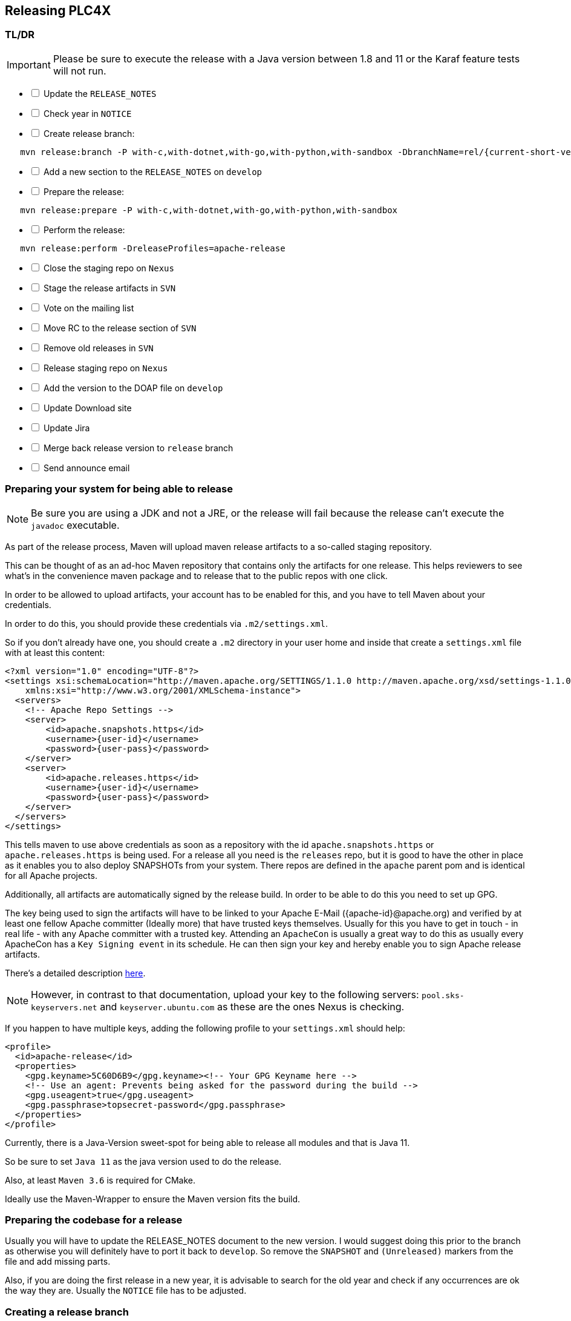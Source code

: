 //
//  Licensed to the Apache Software Foundation (ASF) under one or more
//  contributor license agreements.  See the NOTICE file distributed with
//  this work for additional information regarding copyright ownership.
//  The ASF licenses this file to You under the Apache License, Version 2.0
//  (the "License"); you may not use this file except in compliance with
//  the License.  You may obtain a copy of the License at
//
//      http://www.apache.org/licenses/LICENSE-2.0
//
//  Unless required by applicable law or agreed to in writing, software
//  distributed under the License is distributed on an "AS IS" BASIS,
//  WITHOUT WARRANTIES OR CONDITIONS OF ANY KIND, either express or implied.
//  See the License for the specific language governing permissions and
//  limitations under the License.
//
:imagesdir: ../../images/
:icons: font

== Releasing PLC4X

=== TL/DR

IMPORTANT: Please be sure to execute the release with a Java version between 1.8 and 11 or the Karaf feature tests will not run.

[%interactive]
* [ ] Update the `RELEASE_NOTES`
* [ ] Check year in `NOTICE`
* [ ] Create release branch:
[subs="verbatim,attributes"]
----
   mvn release:branch -P with-c,with-dotnet,with-go,with-python,with-sandbox -DbranchName=rel/{current-short-version}
----
[%interactive]
* [ ] Add a new section to the `RELEASE_NOTES` on `develop`
* [ ] Prepare the release:
[subs="verbatim,attributes"]
----
   mvn release:prepare -P with-c,with-dotnet,with-go,with-python,with-sandbox
----
[%interactive]
* [ ] Perform the release:
[subs="verbatim,attributes"]
----
   mvn release:perform -DreleaseProfiles=apache-release
----
[%interactive]
* [ ] Close the staging repo on `Nexus`
* [ ] Stage the release artifacts in `SVN`
* [ ] Vote on the mailing list
* [ ] Move RC to the release section of `SVN`
* [ ] Remove old releases in `SVN`
* [ ] Release staging repo on `Nexus`
* [ ] Add the version to the DOAP file on `develop`
* [ ] Update Download site
* [ ] Update Jira
* [ ] Merge back release version to `release` branch
* [ ] Send announce email

=== Preparing your system for being able to release

NOTE: Be sure you are using a JDK and not a JRE, or the release will fail because the release can't execute the `javadoc` executable.

As part of the release process, Maven will upload maven release artifacts to a so-called staging repository.

This can be thought of as an ad-hoc Maven repository that contains only the artifacts for one release.
This helps reviewers to see what's in the convenience maven package and to release that to the public repos with one click.

In order to be allowed to upload artifacts, your account has to be enabled for this, and you have to tell Maven about your credentials.

In order to do this, you should provide these credentials via `.m2/settings.xml`.

So if you don't already have one, you should create a `.m2` directory in your user home and inside that create a `settings.xml` file with at least this content:

   <?xml version="1.0" encoding="UTF-8"?>
   <settings xsi:schemaLocation="http://maven.apache.org/SETTINGS/1.1.0 http://maven.apache.org/xsd/settings-1.1.0.xsd" xmlns="http://maven.apache.org/SETTINGS/1.1.0"
       xmlns:xsi="http://www.w3.org/2001/XMLSchema-instance">
     <servers>
       <!-- Apache Repo Settings -->
       <server>
           <id>apache.snapshots.https</id>
           <username>{user-id}</username>
           <password>{user-pass}</password>
       </server>
       <server>
           <id>apache.releases.https</id>
           <username>{user-id}</username>
           <password>{user-pass}</password>
       </server>
     </servers>
   </settings>

This tells maven to use above credentials as soon as a repository with the id `apache.snapshots.https` or `apache.releases.https` is being used.
For a release all you need is the `releases` repo, but it is good to have the other in place as it enables you to also deploy SNAPSHOTs from your system.
There repos are defined in the `apache` parent pom and is identical for all Apache projects.

Additionally, all artifacts are automatically signed by the release build. In order to be able to do this you need to set up GPG.

The key being used to sign the artifacts will have to be linked to your Apache E-Mail ({apache-id}@apache.org) and verified by at least one fellow Apache committer (Ideally more) that have trusted keys themselves.
Usually for this you have to get in touch - in real life - with any Apache committer with a trusted key.
Attending an `ApacheCon` is usually a great way to do this as usually every ApacheCon has a `Key Signing event` in its schedule.
He can then sign your key and hereby enable you to sign Apache release artifacts.

There's a detailed description https://github.com/apache/incubator-pulsar/wiki/Create-GPG-keys-to-sign-release-artifacts[here].

NOTE: However, in contrast to that documentation, upload your key to the following servers: `pool.sks-keyservers.net` and `keyserver.ubuntu.com` as these are the ones Nexus is checking.

If you happen to have multiple keys, adding the following profile to your `settings.xml` should help:

    <profile>
      <id>apache-release</id>
      <properties>
        <gpg.keyname>5C60D6B9</gpg.keyname><!-- Your GPG Keyname here -->
        <!-- Use an agent: Prevents being asked for the password during the build -->
        <gpg.useagent>true</gpg.useagent>
        <gpg.passphrase>topsecret-password</gpg.passphrase>
      </properties>
    </profile>

Currently, there is a Java-Version sweet-spot for being able to release all modules and that is Java 11.

So be sure to set `Java 11` as the java version used to do the release.

Also, at least `Maven 3.6` is required for CMake.

Ideally use the Maven-Wrapper to ensure the Maven version fits the build.

=== Preparing the codebase for a release

Usually you will have to update the RELEASE_NOTES document to the new version.
I would suggest doing this prior to the branch as otherwise you will definitely have to port it back to `develop`.
So remove the `SNAPSHOT` and `(Unreleased)` markers from the file and add missing parts.

Also, if you are doing the first release in a new year, it is advisable to search for the old year and check if any occurrences are ok the way they are.
Usually the `NOTICE` file has to be adjusted.

=== Creating a release branch

According to SemVer, we have: Major, Minor and Bugfix releases.

For each new Major and Minor release we create a new branch at the beginning of a code-freeze phase.

So if currently the project version in develop is `{current-full-version}-SNAPSHOT`, we create a branch `rel/{current-short-version}`.

When creating the branch is exactly the moment in which the version in `develop` is incremented to the next minor version.

This can and should be automated by the `maven-release-plugin`.

Per default the plugin will ask for the working copy version during the build execution.
This is the version the `develop` branch will be changed to.

In contrast to normal builds, it is important to enable all profiles when creating the branch as only this way will all modules versions be updated.
Otherwise, the non-default modules on develop will reference the old version which will cause problems when building.

   mvn release:branch -P with-c,with-dotnet,with-go,with-python,with-sandbox -DbranchName=rel/{minor-version}

Per default the plugin suggests the next bugfix version as working version, however we want it to use the next minor version.
So in case of preparing the release branch for `{current-full-version}-SNAPSHOT` the command would be the following:

[subs="verbatim,attributes"]
----
   mvn release:branch -P with-c,with-dotnet,with-go,with-python,with-sandbox -DbranchName=rel/{current-short-version}
----

The plugin will then aks for the version:

[subs="verbatim,attributes"]
----
   What is the new working copy version for "PLC4X"? (org.apache.plc4x:plc4x-parent) {current-next-incremental-version}-SNAPSHOT: : {current-next-minor-version}-SNAPSHOT
----

Here the suggested default has to be manually overridden.

This step now should perform quite quickly as no build and no tests are involved.

However, in the end the versions of the `develop` branch are updated and a new `rel/{current-short-version}` branch is created.

=== Preparing `develop` for the next iteration

Now is a good time to add a new section to the `RELEASE_NOTES` document for the new `SNAPSHOT` version.

Here comes a template:

[subs="verbatim,attributes"]
----
==============================================================
(Unreleased) Apache PLC4X {current-next-minor-version}-SNAPSHOT
==============================================================

New Features
------------

Incompatible changes
--------------------

Bug Fixes
---------

// Rest of the file

----

Also be sure to do a quick full-text-search to check if the version was updated correctly everywhere.

WARNING: If you find anything here, you will need to pay attention during the release.

=== Release stabilization phase

Now usually comes a phase in which last tests and checks should be performed.

If any problems are found, they have to be fixed in the release branch.

Changes should either be re applied in `develop` or `cherry-picked`, however merging things back can cause a lot of problems, and we no longer have the same versions.

=== Preparing a release

Same as with creating the branch it is important to enable all profiles when creating the branch as only this way will all modules versions be updated.
Otherwise, the non-default modules on develop will reference the old version which will cause problems when building.
For people building with some additional profiles from the source release will be impossible.

As especially when switching a lot between different branches, it is recommended to do a clean checkout of the repository.
Otherwise, a lot of directories can be left over, which would be included in the source-release zip.
In order to prepare a release-candidate, the first step is switching to the corresponding release-branch.

After that, the following command will to all preparation steps for the release:

   mvn release:prepare -P with-c,with-dotnet,with-go,with-python,with-sandbox

(The `-P with-c,with-dotnet,with-go,with-python,with-sandbox` tells maven to activate the all profiles that partition the build and makes sure the versions of all modules are updated as part of the release)
In general the plugin will now ask you 3 questions:

1. The version we want to release as (It will suggest the version you get by omitting the `-SNAPSHOT` suffix)
2. The name of the tag the release commit will be tagged with in the SCM (Name it `v{release-version}` (`v{current-full-version}` in our case)
3. The next development version (The version present in the pom after the release) (`{current-next-bugfix-version}` in our case)

Usually for 1 and 3 the defaults are just fine, make sure the tag name is correct as this usually is different.

What the plugin now does, is automatically execute the following operations:

1. Check we aren't referencing any `SNAPSHOT` dependencies.
2. Update all pom versions to the release version.
3. Run a build with all tests
4. Commit the changes (commit message: `[maven-release-plugin] prepare release v{current-full-version}`)
5. Push the commit
6. Tag the commit
7. Update all poms to the next development version.
8. Commit the changes (commit message: `[maven-release-plugin] prepare for next development iteration`)
9. Push the commit

However, this just prepared the git repository for the release, we have to perform the release to produce and stage the release artifacts.

Please verify the git repository at: https://gitbox.apache.org/repos/asf?p=plc4x.git
is in the correct state. Please select the release branch and verify the commit log looks similar to this

image::release-git-history.png[]

It is important that the commit with the message "[maven-release-plugin] prepare release v{release-version}" is tagged with the release tag (in this case v{current-full-version})

If you check the commit itself, it should mainly consist of version updates like this:

image::release-git-diff-prepare-release.png[]

The root pom has a few more changes, but in general this should be what you are seeing.

After that should come a second commit:

image::release-git-diff-next-development-iteration.png[]

This now updates the versions again, but this time from the release version to the one we selected for the next development iteration (in this case 0.3.1-SNAPSHOT)

NOTE: If the commit history doesn't look like this, something went wrong.

== What if something goes wrong?

If something goes wrong, you can always execute:

   mvn release:rollback

It will change the versions back and commit and push things.

However, it will not delete the tag in GIT (locally and remotely). So you have to do that manually or use a different tag next time.

=== Performing a release

This is done by executing another goal of the `maven-release-plugin`:

   mvn release:perform

This executes automatically as all information it requires is located in the `release.properties` file the `prepare`-goal prepared.

The first step is that the `perform`-goal checks out the previously tagged revision into the root modules `target/checkout` directory.
Here it automatically executes a maven build (You don't have to do this, it's just that you know what's happening):

   mvn clean deploy -P apache-release

As the `apache-release` profile is also activated, this builds and tests the project as well as creates the JavaDocs, Source packages and signs each of these with your PGP key.

We are intentionally not adding the other profiles, as these either produce binary artifacts that usually only work on the system they were compiled on (C++, .Net) or we haven't found a good way to distribute them via Maven yet (Python) or deployment is disabled anyway (sandbox).

As this time the build is building with release versions, Maven will automatically choose the release url for deploying artifacts.

The way things are set up in the apache parent pom, is that release artifacts are deployed to a so-called `staging repository`.

You can think of a `staging repository` as a dedicated repository created on the fly as soon as the first artifact comes in.

After the build you will have a nice and clean Maven repository at https://repository.apache.org/ that contains only artifacts from the current build.

After the build it is important to log in to `Nexus` at https://repository.apache.org/, select `Staging Repositories` and find the repository with the name: `orgapacheplc4x-{somenumber}`.

Select that and click on the `Close` button.

Now Nexus will do some checks on the artifacts and check the signatures.

As soon as it's finished, we are done on the Maven side and ready to continue with the rest of the release process.

A release build also produces a so-called `source-assembly` zip.

This contains all sources of the project and will be what's actually the release from an Apache point of view and will be the thing we will be voting on.

This file will also be signed and `SHA512` hashes will be created.

=== Staging a release

Each new release and release-candidate has to be staged in the Apache SVN under:

https://dist.apache.org/repos/dist/dev/plc4x/

The directory structure of this directory is as follows:

[subs="verbatim,attributes"]
----
   ./KEYS
   ./{current-full-version}/
   ./{current-full-version}/rc1
   ./{current-full-version}/rc1/README
   ./{current-full-version}/rc1/RELEASE_NOTES
   ./{current-full-version}/rc1/apache-plc4x-{current-full-version}-source-release.zip
   ./{current-full-version}/rc1/apache-plc4x-{current-full-version}-source-release.zip.asc
   ./{current-full-version}/rc1/apache-plc4x-{current-full-version}-source-release.zip.sha512
----

You can generally import the stuff, by preparing a directory structure like above locally and then using `svn import` to do the importing:

----
cd ./{current-full-version}
svn import rc1 https://dist.apache.org/repos/dist/dev/plc4x/{current-full-version}/rc1 -m"Staging of rc1 of PLC4X {current-full-version}"
----

The `KEYS` file contains the PGP public key which belongs to the private key used to sign the release artifacts.

If this is your first release be sure to add your key to this file.
For the format have a look at the file itself.
It should contain all the information needed.

Be sure to stage exactly the `README` and `RELEASE_NOTES` files contained in the root of your project.
Ideally you just copy them there from there.

All three `*-source-relese.zip*` artifacts should be located in the directory: `target/checkout/target`

After committing these files to SVN you are ready to start the vote.

=== Starting a vote on the mailing list

After staging the release candidate in the Apache SVN, it is time to actually call out the vote.

For this we usually send two emails.
The following would be the one used to do our first TLP release:

[subs="verbatim,attributes"]
----
E-Mail Topic:
[VOTE] Apache PLC4X {current-full-version} RC1

Message:
Apache PLC4X {current-full-version} has been staged under [2] and it’s time to vote
on accepting it for release. All Maven artifacts are available under [1].
Voting will be open for 72hr.

A minimum of 3 binding +1 votes and more binding +1 than binding -1
are required to pass.

Release tag: v{current-full-version}
Hash for the release tag: {replacethiswiththerealgitcommittag}

Per [3] "Before voting +1 PMC members are required to download
the signed source code package, compile it as provided, and test
the resulting executable on their own platform, along with also
verifying that the package meets the requirements of the ASF policy
on releases."

You can achieve the above by following [4].

[ ]  +1 accept (indicate what you validated - e.g. performed the non-RM items in [4])
[ ]  -1 reject (explanation required)


[1] https://repository.apache.org/content/repositories/orgapacheplc4x-{somefourdigitnumber}
[2] https://dist.apache.org/repos/dist/dev/plc4x/{current-full-version}/rc1
[3] https://www.apache.org/dev/release.html#approving-a-release
[4] https://cwiki.apache.org/confluence/display/PLC4X/Validating+a+staged+Release
----

As it is sometimes to do the vote counting, if voting and discussions are going on in the same thread, we send a second email:


[subs="verbatim,attributes"]
----
E-Mail Topic:
[DISCUSS] Apache PLC4X {current-full-version} RC1

Message:
This is the discussion thread for the corresponding VOTE thread.

Please keep discussions in this thread to simplify the counting of votes.

If you have to vote -1 please mention a brief description on why and then take the details to this thread.
----

Now we have to wait 72 hours till we can announce the result of the vote.

This is an Apache policy to make it possible for anyone to participate in the vote, no matter where that person lives and not matter what weekends or public holidays might currently be.

The vote passes, if at least 3 `+1` votes are received and more `+1` are received than `-1`.

After the 72-hour minimum wait period is over and we have fulfilled the requirement of at least 3 +1 votes and more +1 than -1, a final reply is sent to the vote thread with a prefix of `[RESULT]` in the title in which the summary of the vote is presented in an aggregated form.

[subs="verbatim,attributes"]
----
E-Mail Topic:
[RESULT] [VOTE] Apache PLC4X {current-full-version} RC1

Message:
So, the vote passes with {number of +1 votes} +1 votes by PMC members {number of +1 votes from non-pmc members} +1 vote by a non PMC member.
----

=== Releasing after a successful vote

As soon as the votes are finished, and the results were in favor of a release, the staged artifacts can be released.
This is done by moving them inside the Apache SVN.

[subs="verbatim,attributes"]
----
   svn move -m "Release Apache PLC4X {current-full-version}" \
       https://dist.apache.org/repos/dist/dev/plc4x/{current-full-version}/rc1 \
       https://dist.apache.org/repos/dist/release/plc4x/{current-full-version}
----

This will make the release artifacts available and will trigger them being copied to mirror sites.

This is also the reason why you should wait at least 24 hours before sending out the release notification emails.

=== Cleaning up older release versions

As a lot of mirrors are serving our releases, it is the Apache policy to clean old releases from the repo if newer versions are released.

This can be done like this:

    svn delete https://dist.apache.org/repos/dist/release/plc4x/{current-full-version}/ -m"deleted version {current-full-version}"

After this https://dist.apache.org/repos/dist/release/plc4x should only contain the latest release directory.

=== Releasing the Maven artifacts

Probably the simplest part is releasing the Maven artifacts.

In order to do this, the release manager logs into Nexus at https://repository.apache.org/, selects the staging repository and clicks on the `Release` button.

This will move all artifacts into the Apache release repository and delete the staging repository after that.

All release artifacts released to the Apache release repo, will automatically be synced to Maven central.

=== Add the version to the DOAP file

Now that the release is out, in the `develop` branch, update the `DOAP` file for plc4x.

This is found at:

    src/site/resources-filtered/plc4x-doap.rdf

Please add the just released version to the top of the versions.

This file is needed for Apache's tooling to automatically keep track of project release activity, and we use this internally too to automatically update the documentation to always reference the latest released version automatically.

=== Merge back release version to `release` branch

The `release` branch should always point to the last released version.
This has to be done with git

[subs="verbatim,attributes"]
----
git checkout release
git merge v{current-full-version}
----

When there are conflicts it could help to use the `theirs` merge strategy, i.e.,

[subs="verbatim,attributes"]
----
git merge -X theirs v{current-full-version}
----

Possibly a manual conflict resolution has to be done afterwards. After that, changes need to
be pushed.

=== Updating Jira

1. Set the released version to "released" and set the "release-date"
2. Add the next version to the versions.

=== Update the download site

The URL http://plc4x.apache.org/users/download.html has to be changed, and the current release has to be listed there.
This is done by changing the `download.adoc` under `src/site/users/` (**in the develop branch, as this is where the site is generated from!**)

1. Copy the last release down to _Previous Releases_
2. Point the download links of the last release to archive, e.g. `http://archive.apache.org/dist/plc4x/{current-full-version}/apache-plc4x-{current-full-version}-source-release.zip`
3. Add the new Release under _Current Releases_ and change all links.
_Note: Please add an anchor for the toc_
4. Update the sections for the changes according to the _RELEASE_NOTES_ from the release
_Note: Transfer all to ascii-doc notation to ensure correct rendering of the site_
_Also remove the JIRA TICKET ids in Front_

=== Notifying the world

Make sure you have given the Apache mirrors time to fetch the release files by waiting at least 24 hours after moving the release candidate to the release part of the SVN.

After that it is time to announce your release to the world:

[subs="verbatim,attributes"]
----
From:
your apache email address
To:
announce@apache.org

CC:
dev@plc4x.apache.org

E-Mail Topic:
[ANNOUNCE] Apache PLC4X {current-full-version} released

Message:
The Apache PLC4X team is pleased to announce the release of Apache PLC4X {current-full-version}

PLC4X is a set of libraries for communicating with industrial programmable
logic controllers (PLCs) using a variety of protocols but with a shared API.

The current release contains drivers able to communicate with industrial PLCs using one of the following protocols:

  *   AB-ETH
  *   Beckhoff ADS
  *   CanOpen
  *   EtherNet/IP / EIP
  *   Firmata
  *   KNXNet/IP
  *   Modbus
  *   OPC UA
  *   Siemens S7 (0x32)

Beyond that we also provide integration modules for the following Apache projects and frameworks:

  *   Apache Calcite
  *   Apache Camel
  *   Apache Edgent (Incubating / Retired)
  *   Apache Kafka (Kafka Connect)
  *   Apache NiFi
  *   Logstash

It also provides an `OPC UA Server` which can act as a bridge between legacy systems and OPC UA.

Visit the Apache PLC4X website [1] for general information or
the downloads page [2] for release notes and download information.

Regards,
The Apache PLC4X team

[1] http://plc4x.apache.org
[2] http://plc4x.apache.org/users/download.html
----

It is important to note that you have to send this email from your apache email address, or it will be rejected.
This wasn't very simple for me to set up.
A general description can be found here:
https://reference.apache.org/committer/email
Here's what I did in Google Mail to allow sending of emails:
https://gmail.googleblog.com/2009/07/send-mail-from-another-address-without.html
Note ... you will be able to select the alternate sending address if you click into the recipients line of a new email (Not very intuitive).

After that email is out the door, you're done. Congrats!